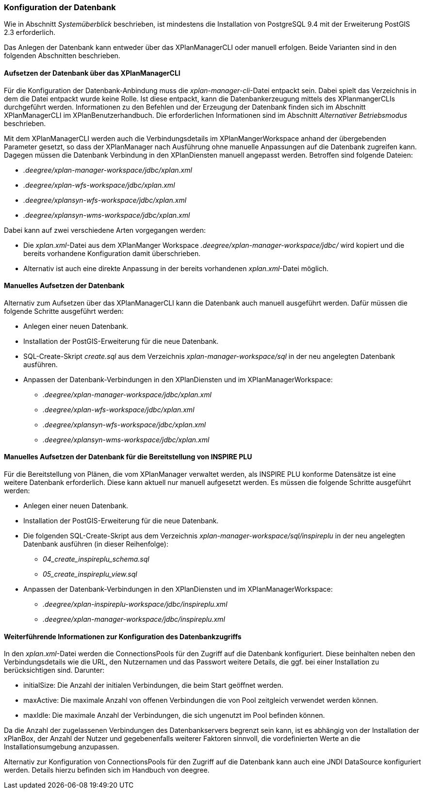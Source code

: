 [[konfiguration-der-datenbank]]
=== Konfiguration der Datenbank

Wie in Abschnitt _Systemüberblick_ beschrieben, ist mindestens die
Installation von PostgreSQL 9.4 mit der Erweiterung PostGIS 2.3
erforderlich.

Das Anlegen der Datenbank kann entweder über das XPlanManagerCLI oder manuell erfolgen. Beide Varianten sind in den folgenden Abschnitten beschrieben.

==== Aufsetzen der Datenbank über das XPlanManagerCLI

Für die Konfiguration der Datenbank-Anbindung muss die
__xplan-manager-cli__-Datei entpackt sein. Dabei spielt das Verzeichnis
in dem die Datei entpackt wurde keine Rolle. Ist diese entpackt, kann
die Datenbankerzeugung mittels des XPlanmangerCLIs durchgeführt werden.
Informationen zu den Befehlen und der Erzeugung der Datenbank finden
sich im Abschnitt XPlanManagerCLI im XPlanBenutzerhandbuch. Die
erforderlichen Informationen sind im Abschnitt _Alternativer
Betriebsmodus_ beschrieben.

Mit dem XPlanManagerCLI werden auch die Verbindungsdetails im XPlanMangerWorkspace anhand der übergebenden Parameter gesetzt, so dass der XPlanManager nach Ausführung ohne manuelle Anpassungen auf die Datenbank zugreifen kann.
Dagegen müssen die Datenbank Verbindung in den XPlanDiensten manuell angepasst werden. Betroffen sind folgende Dateien:

* _.deegree/xplan-manager-workspace/jdbc/xplan.xml_
* _.deegree/xplan-wfs-workspace/jdbc/xplan.xml_
* _.deegree/xplansyn-wfs-workspace/jdbc/xplan.xml_
* _.deegree/xplansyn-wms-workspace/jdbc/xplan.xml_

Dabei kann auf zwei verschiedene Arten vorgegangen werden:

 * Die __xplan.xml__-Datei aus dem XPlanManger Workspace _.deegree/xplan-manager-workspace/jdbc/_ wird kopiert und die bereits vorhandene Konfiguration damit überschrieben.
 * Alternativ ist auch eine direkte Anpassung in der bereits vorhandenen __xplan.xml__-Datei möglich.

==== Manuelles Aufsetzen der Datenbank

Alternativ zum Aufsetzen über das XPlanManagerCLI kann die Datenbank auch manuell ausgeführt werden. Dafür müssen die folgende Schritte ausgeführt werden:

 * Anlegen einer neuen Datenbank.
 * Installation der PostGIS-Erweiterung für die neue Datenbank.
 * SQL-Create-Skript _create.sql_ aus dem Verzeichnis _xplan-manager-workspace/sql_ in der neu angelegten Datenbank ausführen.
 * Anpassen der Datenbank-Verbindungen in den XPlanDiensten und im XPlanManagerWorkspace:
 ** _.deegree/xplan-manager-workspace/jdbc/xplan.xml_
 ** _.deegree/xplan-wfs-workspace/jdbc/xplan.xml_
 ** _.deegree/xplansyn-wfs-workspace/jdbc/xplan.xml_
 ** _.deegree/xplansyn-wms-workspace/jdbc/xplan.xml_

[[aufsetzen-plu-db-schema]]
==== Manuelles Aufsetzen der Datenbank für die Bereitstellung von INSPIRE PLU

Für die Bereitstellung von Plänen, die vom XPlanManager verwaltet werden, als INSPIRE PLU konforme Datensätze ist eine weitere Datenbank erforderlich. Diese kann aktuell nur manuell aufgesetzt werden. Es müssen die folgende Schritte ausgeführt werden:

 * Anlegen einer neuen Datenbank.
 * Installation der PostGIS-Erweiterung für die neue Datenbank.
 * Die folgenden SQL-Create-Skript aus dem Verzeichnis _xplan-manager-workspace/sql/inspireplu_ in der neu angelegten Datenbank ausführen (in dieser Reihenfolge):
 ** _04_create_inspireplu_schema.sql_
 ** _05_create_inspireplu_view.sql_
 * Anpassen der Datenbank-Verbindungen in den XPlanDiensten und im XPlanManagerWorkspace:
 ** _.deegree/xplan-inspireplu-workspace/jdbc/inspireplu.xml_
 ** _.deegree/xplan-manager-workspace/jdbc/inspireplu.xml_

==== Weiterführende Informationen zur Konfiguration des Datenbankzugriffs

In den __xplan.xml__-Datei werden die ConnectionsPools für den Zugriff auf die Datenbank konfiguriert. Diese beinhalten neben den Verbindungsdetails wie die URL, den Nutzernamen und das Passwort weitere Details, die ggf. bei einer Installation zu berücksichtigen sind. Darunter:

* initialSize: Die Anzahl der initialen Verbindungen, die beim Start geöffnet werden.
* maxActive: Die maximale Anzahl von offenen Verbindungen die von Pool zeitgleich verwendet werden können.
* maxIdle: Die maximale Anzahl der  Verbindungen, die sich ungenutzt im Pool befinden können.

Da die Anzahl der zugelassenen Verbindungen des Datenbankservers begrenzt sein kann, ist es abhängig von der Installation der xPlanBox, der Anzahl der Nutzer und gegebenenfalls weiterer Faktoren sinnvoll, die vordefinierten Werte an die Installationsumgebung anzupassen.

Alternativ zur Konfiguration von ConnectionsPools für den Zugriff auf die Datenbank kann auch eine JNDI DataSource konfiguriert werden. Details hierzu befinden sich im Handbuch von deegree.
